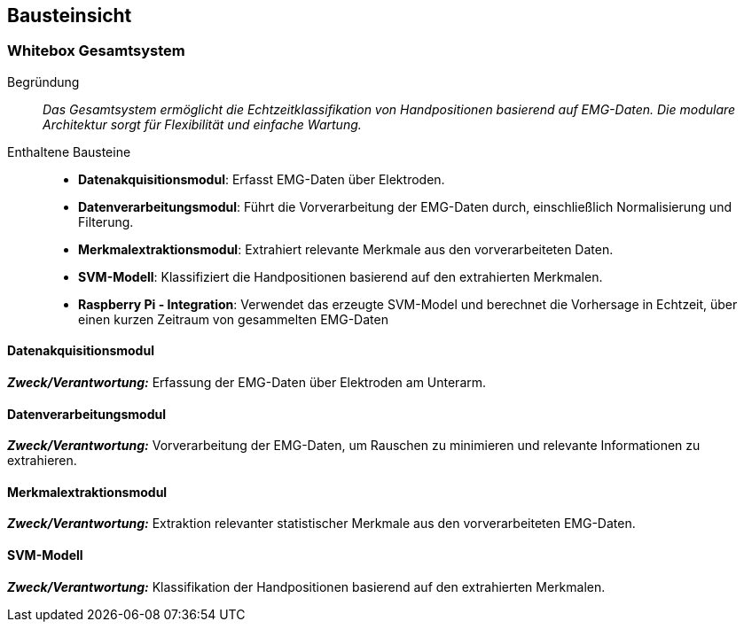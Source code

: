 [[section-building-block-view]]
== Bausteinsicht

=== Whitebox Gesamtsystem
Begründung:: _Das Gesamtsystem ermöglicht die Echtzeitklassifikation von Handpositionen basierend auf EMG-Daten. Die modulare Architektur sorgt für Flexibilität und einfache Wartung._

Enthaltene Bausteine:: 
- **Datenakquisitionsmodul**: Erfasst EMG-Daten über Elektroden.
- **Datenverarbeitungsmodul**: Führt die Vorverarbeitung der EMG-Daten durch, einschließlich Normalisierung und Filterung.
- **Merkmalextraktionsmodul**: Extrahiert relevante Merkmale aus den vorverarbeiteten Daten.
- **SVM-Modell**: Klassifiziert die Handpositionen basierend auf den extrahierten Merkmalen.
- **Raspberry Pi - Integration**: Verwendet das erzeugte SVM-Model und berechnet die Vorhersage in Echtzeit, über einen kurzen Zeitraum von gesammelten EMG-Daten

==== Datenakquisitionsmodul

_**Zweck/Verantwortung:**_ Erfassung der EMG-Daten über Elektroden am Unterarm.

==== Datenverarbeitungsmodul

_**Zweck/Verantwortung:**_ Vorverarbeitung der EMG-Daten, um Rauschen zu minimieren und relevante Informationen zu extrahieren.

==== Merkmalextraktionsmodul

_**Zweck/Verantwortung:**_ Extraktion relevanter statistischer Merkmale aus den vorverarbeiteten EMG-Daten.

==== SVM-Modell

_**Zweck/Verantwortung:**_ Klassifikation der Handpositionen basierend auf den extrahierten Merkmalen.